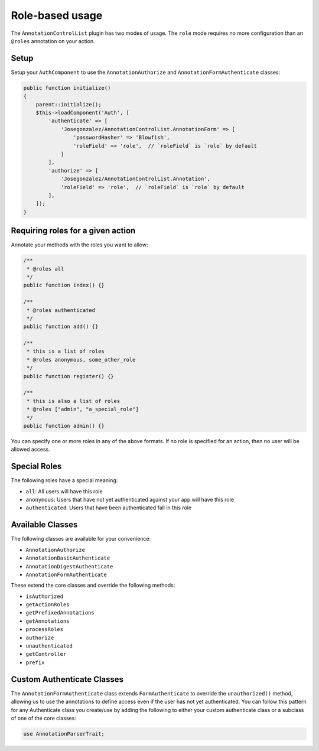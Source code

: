 Role-based usage
================

The ``AnnotationControlList`` plugin has two modes of usage. The ``role`` mode requires no more configuration than an ``@roles`` annotation on your action.

Setup
-----

Setup your ``AuthComponent`` to use the ``AnnotationAuthorize`` and ``AnnotationFormAuthenticate`` classes:

.. code:: php

    public function initialize()
    {
        parent::initialize();
        $this->loadComponent('Auth', [
            'authenticate' => [
                'Josegonzalez/AnnotationControlList.AnnotationForm' => [
                    'passwordHasher' => 'Blowfish',
                    'roleField' => 'role',  // `roleField` is `role` by default
                ]
            ],
            'authorize' => [
                'Josegonzalez/AnnotationControlList.Annotation',
                'roleField' => 'role',  // `roleField` is `role` by default
            ],
        ]);
    }

Requiring roles for a given action
----------------------------------

Annotate your methods with the roles you want to allow:

.. code:: php

    /**
     * @roles all
     */
    public function index() {}

    /**
     * @roles authenticated
     */
    public function add() {}

    /**
     * this is a list of roles
     * @roles anonymous, some_other_role
     */
    public function register() {}

    /**
     * this is also a list of roles
     * @roles ["admin", "a_special_role"]
     */
    public function admin() {}


You can specify one or more roles in any of the above formats. If no role is specified for an action, then no user will be allowed access.

Special Roles
-------------

The following roles have a special meaning:

- ``all``: All users will have this role
- ``anonymous``: Users that have not yet authenticated against your app will have this role
- ``authenticated``: Users that have been authenticated fall in this role

Available Classes
-----------------

The following classes are available for your convenience:

- ``AnnotationAuthorize``
- ``AnnotationBasicAuthenticate``
- ``AnnotationDigestAuthenticate``
- ``AnnotationFormAuthenticate``

These extend the core classes and override the following methods:

- ``isAuthorized``
- ``getActionRoles``
- ``getPrefixedAnnotations``
- ``getAnnotations``
- ``processRoles``
- ``authorize``
- ``unauthenticated``
- ``getController``
- ``prefix``

Custom Authenticate Classes
---------------------------

The ``AnnotationFormAuthenticate`` class extends ``FormAuthenticate`` to override the ``unauthorized()`` method, allowing us to use the annotations to define access even if the user has not yet authenticated. You can follow this pattern for any Authenticate class you create/use by adding the following to either your custom authenticate class or a subclass of one of the core classes:

.. code:: php

    use AnnotationParserTrait;
